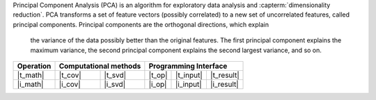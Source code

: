 .. ******************************************************************************
.. * Copyright 2023 Intel Corporation
.. *
.. * Licensed under the Apache License, Version 2.0 (the "License");
.. * you may not use this file except in compliance with the License.
.. * You may obtain a copy of the License at
.. *
.. *     http://www.apache.org/licenses/LICENSE-2.0
.. *
.. * Unless required by applicable law or agreed to in writing, software
.. * distributed under the License is distributed on an "AS IS" BASIS,
.. * WITHOUT WARRANTIES OR CONDITIONS OF ANY KIND, either express or implied.
.. * See the License for the specific language governing permissions and
.. * limitations under the License.
.. *******************************************************************************/

Principal Component Analysis (PCA) is an algorithm for exploratory data analysis
and :capterm:`dimensionality reduction`. PCA transforms a set of feature vectors 
(possibly correlated) to a new set of uncorrelated features, called
principal components. Principal components are the orthogonal directions, which explain
 the variance of the data possibly better than the original features. The first principal
 component explains the maximum variance, the second principal component explains the second
 largest variance, and so on.

.. |t_math| replace:: :ref:`Training <pca_t_math>`
.. |t_cov| replace:: :ref:`Covariance <pca_t_math_cov>`
.. |t_svd| replace:: :ref:`SVD <pca_t_math_svd>`
.. |t_input| replace:: :ref:`train_input <pca_t_api_input>`
.. |t_result| replace:: :ref:`train_result <pca_t_api_result>`
.. |t_op| replace:: :ref:`train(...) <pca_t_api>`

.. |i_math| replace:: :ref:`Inference <pca_i_math>`
.. |i_cov| replace:: :ref:`Covariance <pca_i_math_cov>`
.. |i_svd| replace:: :ref:`SVD <pca_i_math_svd>`
.. |i_input| replace:: :ref:`infer_input <pca_i_api_input>`
.. |i_result| replace:: :ref:`infer_result <pca_i_api_result>`
.. |i_op| replace:: :ref:`infer(...) <pca_i_api>`

=============== ============= ============= ======== =========== ============
 **Operation**  **Computational methods**     **Programming Interface**
--------------- --------------------------- ---------------------------------
   |t_math|        |t_cov|       |t_svd|     |t_op|   |t_input|   |t_result|
   |i_math|        |i_cov|       |i_svd|     |i_op|   |i_input|   |i_result|
=============== ============= ============= ======== =========== ============
